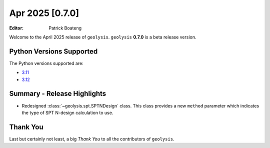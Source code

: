****************
Apr 2025 [0.7.0]
****************

:Editor: Patrick Boateng

Welcome to the April 2025 release of ``geolysis``. ``geolysis`` **0.7.0**
is a beta release version.

Python Versions Supported
=========================

The Python versions supported are:

- `3.11 <https://docs.python.org/3/whatsnew/3.11.html>`_
- `3.12 <https://docs.python.org/3/whatsnew/3.12.html>`_

Summary - Release Highlights
============================

- Redesigned :class:`~geolysis.spt.SPTNDesign` class. This class provides
  a new ``method`` parameter which indicates the type of SPT N-design
  calculation to use.

Thank You
=========

Last but certainly not least, a big *Thank You* to all the contributors of
``geolysis``.
